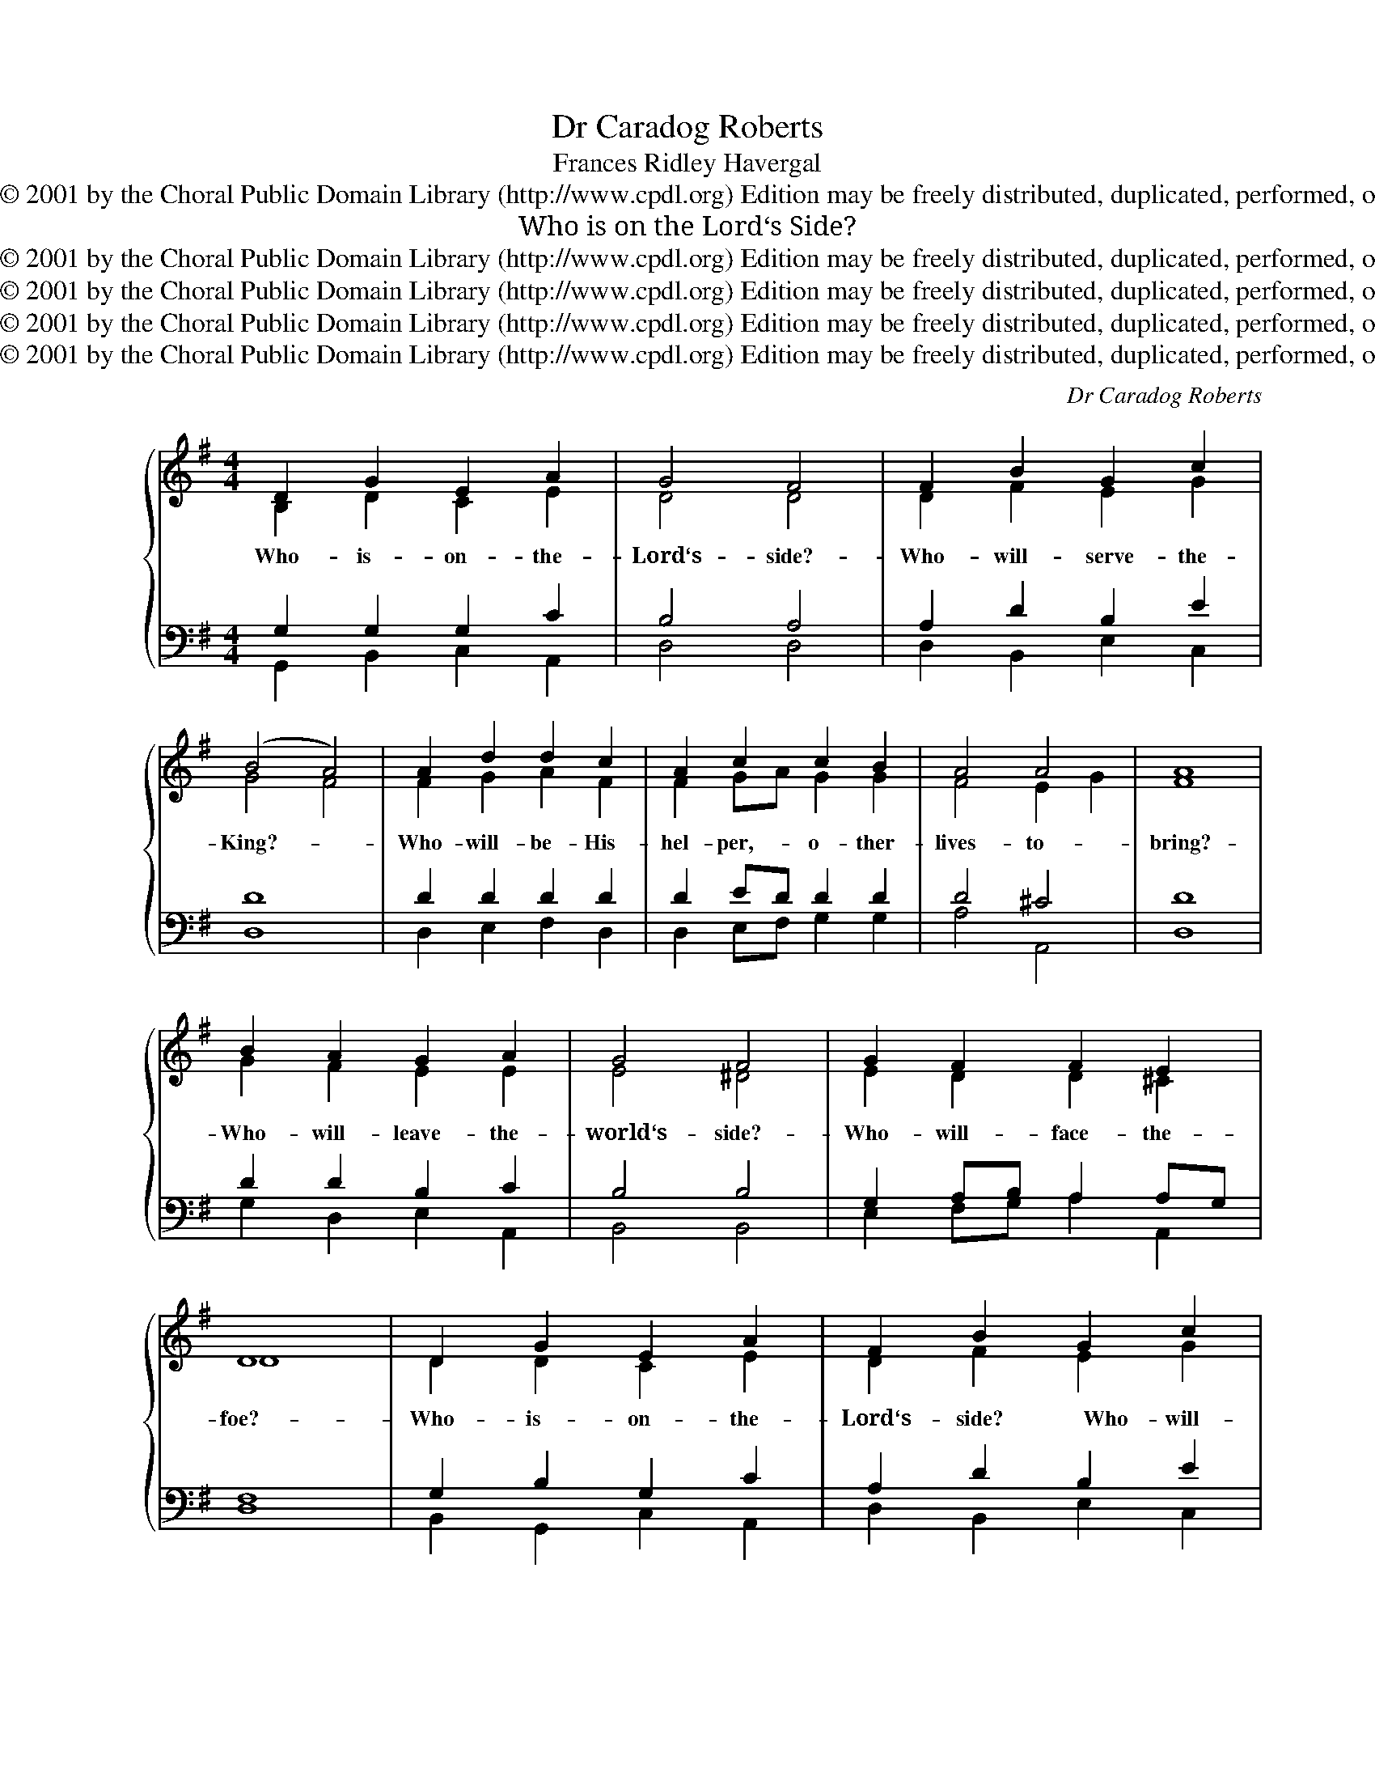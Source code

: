 X:1
T:Dr Caradog Roberts
T:Frances Ridley Havergal
T:Copyright © 2001 by the Choral Public Domain Library (http://www.cpdl.org) Edition may be freely distributed, duplicated, performed, or recorded.
T:Who is on the Lord‘s Side?
T:Copyright © 2001 by the Choral Public Domain Library (http://www.cpdl.org) Edition may be freely distributed, duplicated, performed, or recorded.
T:Copyright © 2001 by the Choral Public Domain Library (http://www.cpdl.org) Edition may be freely distributed, duplicated, performed, or recorded.
T:Copyright © 2001 by the Choral Public Domain Library (http://www.cpdl.org) Edition may be freely distributed, duplicated, performed, or recorded.
T:Copyright © 2001 by the Choral Public Domain Library (http://www.cpdl.org) Edition may be freely distributed, duplicated, performed, or recorded.
C:Dr Caradog Roberts
Z:Frances Ridley Havergal
Z:Copyright © 2001 by the Choral Public Domain Library (http://www.cpdl.org)
Z:Edition may be freely distributed, duplicated, performed, or recorded.
%%score { ( 1 2 ) | ( 3 4 ) }
L:1/8
M:4/4
K:G
V:1 treble nm=" " snm=" "
V:2 treble 
V:3 bass 
V:4 bass 
V:1
 D2 G2 E2 A2 | G4 F4 | F2 B2 G2 c2 | ((B4 A4)) | A2 d2 d2 c2 | A2 c2 c2 B2 | A4 A4 | [FA]8 | %8
w: Who- is- on- the-|Lord‘s- side?-|Who- will- ~~serve- the-|King?- *|Who- will- be- His-|hel- per,- o- ther-|lives- to-|bring?-|
 B2 A2 G2 A2 | G4 F4 | G2 F2 F2 E2 | D8 | D2 G2 E2 A2 | F2 B2 G2 c2 | B4 A4 | G8 | B2 B2 B3 B | %17
w: Who- will- leave- the-|world‘s- side?-|Who- will- face- the-|foe?-|Who- is- on- the-|Lord‘s- side? ~~~~~~Who- will-|for- Him-|go?-|By- Thy- call- of-|
 B4 B4 | d2 d2 d3 d | d8 | e2 e2 d2 G2 | c2 d2 B2 A2 | B4 A4 | G8 |] %24
w: mer- cy,-|By- Thy- ~~Grace- di-|vine,-|We- are- on- the-|Lord‘s- side,- Sa- viour,-|we- are-|Thine!-|
V:2
 B,2 D2 C2 E2 | D4 D4 | D2 F2 E2 G2 | G4 F4 | F2 G2 A2 F2 | F2 GA G2 G2 | F4 E2 G2 | x8 | %8
 G2 F2 E2 E2 | E4 ^D4 | E2 D2 D2 ^C2 | D8 | D2 D2 C2 E2 | D2 F2 E2 G2 | D2 G2 G2 F2 | G8 | %16
 z2 z2 ^D3 E | F2 A2 GF E2 | z2 z2 F3 G | A2 c2 BA G2 | G2 G2 G2 D2 | E2 F2 D2 E2 | D2 G2 G2 F2 | %23
 G8 |] %24
V:3
 G,2 G,2 G,2 C2 | B,4 A,4 | A,2 D2 B,2 E2 | D8 | D2 D2 D2 D2 | D2 ED D2 D2 | D4 ^C4 | D8 | %8
w: ||||||||
w: ||||||||
 D2 D2 B,2 C2 | B,4 B,4 | G,2 A,B, A,2 A,G, | F,8 | G,2 B,2 G,2 C2 | A,2 D2 B,2 E2 | %14
w: ||||||
w: ||||||
 G,2 B,2 D2- C2 | B,8 | B,2 B,2 B,3 B, | B,4 B,4 | D2 D2 D3 D | D8 | C2 C2 D2 D2 | %21
w: |||||||
w: ||* * By- Thy-|call~of- mer\-~\-cy,|_ _ By- Thy-|||
"^Fierce may be the conflict,Stong may be the foe,But the King‘s own armyNone can overthrow.Round His standard rangingVict‘ry is secure,For His truth unchangingMakes the triumph sure!Joyfully enlistingBy Thy Grace divine,We are on the Lord‘s side,Saviour, we are Thine." C2 A,2 G,2 G,2 | %22
w: |
w: |
 G,2"^Chosen to be soldiersIn an alien land,Chosen, called and faithfulFor our Captain‘s band.In the Service RoyalLet us not grow cold;Let us be right loyal, Noble, true and bold.Master, Thou wilt keep usBy Thy Grace Divine.Always on the Lord‘s side,Saviour, always Thine." B,2 D2 C2 | %23
w: |
w: |
 B,8 |] %24
w: |
w: |
V:4
 G,,2 B,,2 C,2 A,,2 | D,4 D,4 | D,2 B,,2 E,2 C,2 | D,8 | D,2 E,2 F,2 D,2 | D,2 E,F, G,2 G,2 | %6
 A,4 A,,4 | D,8 | G,2 D,2 E,2 A,,2 | B,,4 B,,4 | E,2 F,G, A,2 A,,2 | D,8 | B,,2 G,,2 C,2 A,,2 | %13
 D,2 B,,2 E,2 C,2 | D,4 D,4 | G,,8 | z2 z2 B,,3 ^C, | ^D,2 B,,2 E,F, G,2 | z2 z2 D,3 E, | %19
 F,2 D,2 G,A, B,2 | C,2 C2 B,2 B,2 | A,2 D,2 G,2 C,2 | D,4 D,4 | G,,8 |] %24

